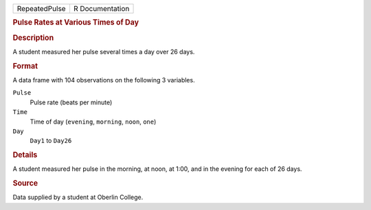 .. container::

   .. container::

      ============= ===============
      RepeatedPulse R Documentation
      ============= ===============

      .. rubric:: Pulse Rates at Various Times of Day
         :name: pulse-rates-at-various-times-of-day

      .. rubric:: Description
         :name: description

      A student measured her pulse several times a day over 26 days.

      .. rubric:: Format
         :name: format

      A data frame with 104 observations on the following 3 variables.

      ``Pulse``
         Pulse rate (beats per minute)

      ``Time``
         Time of day (``evening``, ``morning``, ``noon``, ``one``)

      ``Day``
         ``Day1`` to ``Day26``

      .. rubric:: Details
         :name: details

      A student measured her pulse in the morning, at noon, at 1:00, and
      in the evening for each of 26 days.

      .. rubric:: Source
         :name: source

      Data supplied by a student at Oberlin College.
